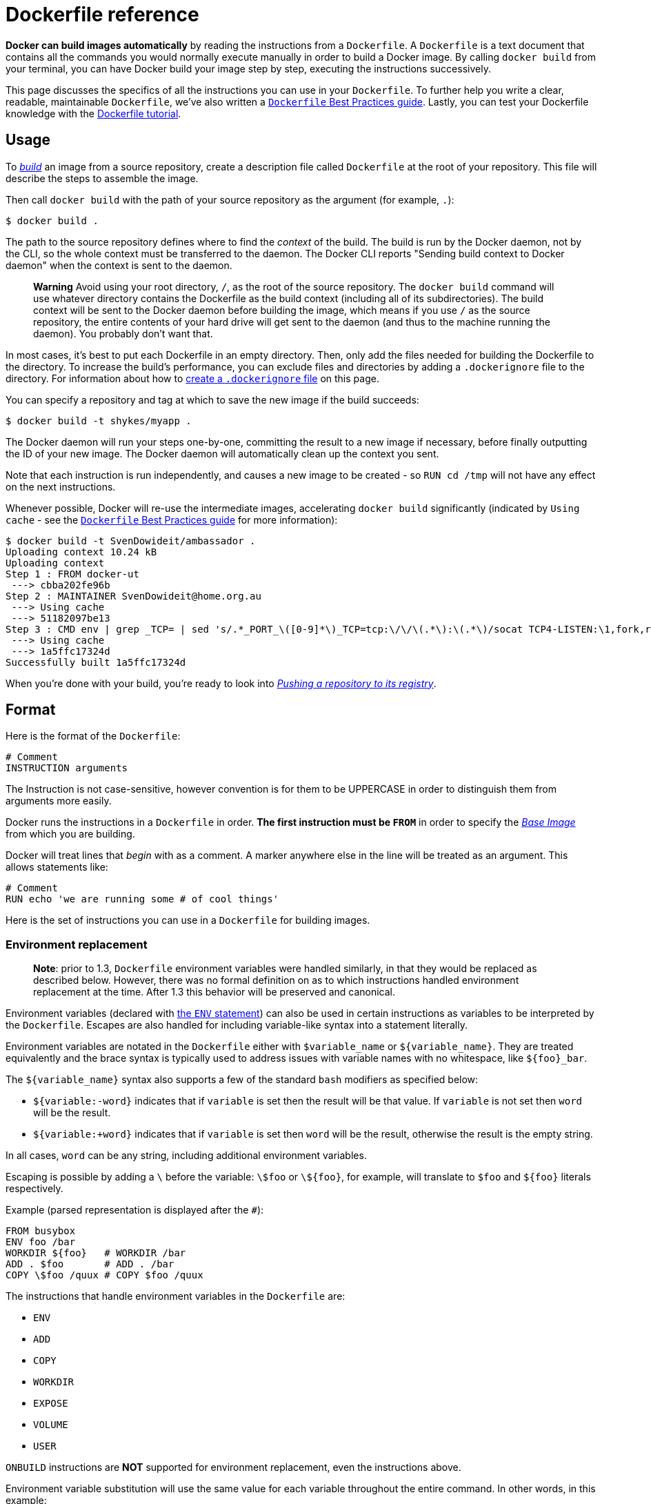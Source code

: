 = Dockerfile reference

*Docker can build images automatically* by reading the instructions
from a `Dockerfile`. A `Dockerfile` is a text document that contains all
the commands you would normally execute manually in order to build a
Docker image. By calling `docker build` from your terminal, you can have
Docker build your image step by step, executing the instructions
successively.

This page discusses the specifics of all the instructions you can use in your
`Dockerfile`. To further help you write a clear, readable, maintainable
`Dockerfile`, we've also written a link:/articles/dockerfile_best-practices[`Dockerfile` Best Practices
guide]. Lastly, you can test your
Dockerfile knowledge with the link:/userguide/level1[Dockerfile tutorial].

== Usage

To link:/reference/commandline/cli/#build[_build_] an image from a source repository,
create a description file called `Dockerfile` at the root of your repository.
This file will describe the steps to assemble the image.

Then call `docker build` with the path of your source repository as the argument
(for example, `.`):

----
$ docker build .
----

The path to the source repository defines where to find the _context_ of
the build. The build is run by the Docker daemon, not by the CLI, so the
whole context must be transferred to the daemon. The Docker CLI reports
"Sending build context to Docker daemon" when the context is sent to the daemon.

____

*Warning*
Avoid using your root directory, `/`, as the root of the source repository. The
`docker build` command will use whatever directory contains the Dockerfile as the build
context (including all of its subdirectories). The build context will be sent to the
Docker daemon before building the image, which means if you use `/` as the source
repository, the entire contents of your hard drive will get sent to the daemon (and
thus to the machine running the daemon). You probably don't want that.

____

In most cases, it's best to put each Dockerfile in an empty directory. Then,
only add the files needed for building the Dockerfile to the directory. To
increase the build's performance, you can exclude files and directories by
adding a `.dockerignore` file to the directory. For information about how to
<<the-dockerignore-file,create a `.dockerignore` file>> on this page.

You can specify a repository and tag at which to save the new image if
the build succeeds:

----
$ docker build -t shykes/myapp .
----

The Docker daemon will run your steps one-by-one, committing the result
to a new image if necessary, before finally outputting the ID of your
new image. The Docker daemon will automatically clean up the context you
sent.

Note that each instruction is run independently, and causes a new image
to be created - so `RUN cd /tmp` will not have any effect on the next
instructions.

Whenever possible, Docker will re-use the intermediate images,
accelerating `docker build` significantly (indicated by `Using cache` -
see the link:/articles/dockerfile_best-practices/#build-cache[`Dockerfile` Best Practices
guide] for more information):

----
$ docker build -t SvenDowideit/ambassador .
Uploading context 10.24 kB
Uploading context
Step 1 : FROM docker-ut
 ---> cbba202fe96b
Step 2 : MAINTAINER SvenDowideit@home.org.au
 ---> Using cache
 ---> 51182097be13
Step 3 : CMD env | grep _TCP= | sed 's/.*_PORT_\([0-9]*\)_TCP=tcp:\/\/\(.*\):\(.*\)/socat TCP4-LISTEN:\1,fork,reuseaddr TCP4:\2:\3 \&/'  | sh && top
 ---> Using cache
 ---> 1a5ffc17324d
Successfully built 1a5ffc17324d
----

When you're done with your build, you're ready to look into link:/userguide/dockerrepos/#contributing-to-docker-hub[_Pushing a
repository to its registry_].

== Format

Here is the format of the `Dockerfile`:

----
# Comment
INSTRUCTION arguments
----

The Instruction is not case-sensitive, however convention is for them to
be UPPERCASE in order to distinguish them from arguments more easily.

Docker runs the instructions in a `Dockerfile` in order. *The
first instruction must be `FROM`* in order to specify the link:/terms/image/#base-image[_Base
Image_] from which you are building.

Docker will treat lines that _begin_ with `#` as a
comment. A `#` marker anywhere else in the line will
be treated as an argument. This allows statements like:

----
# Comment
RUN echo 'we are running some # of cool things'
----

Here is the set of instructions you can use in a `Dockerfile` for building
images.

=== Environment replacement

____

*Note*: prior to 1.3, `Dockerfile` environment variables were handled
similarly, in that they would be replaced as described below. However, there
was no formal definition on as to which instructions handled environment
replacement at the time. After 1.3 this behavior will be preserved and
canonical.

____

Environment variables (declared with <<env,the `ENV` statement>>) can also be
used in certain instructions as variables to be interpreted by the
`Dockerfile`. Escapes are also handled for including variable-like syntax
into a statement literally.

Environment variables are notated in the `Dockerfile` either with
`$variable_name` or `${variable_name}`. They are treated equivalently and the
brace syntax is typically used to address issues with variable names with no
whitespace, like `${foo}_bar`.

The `${variable_name}` syntax also supports a few of the standard `bash`
modifiers as specified below:

* `${variable:-word}` indicates that if `variable` is set then the result
 will be that value. If `variable` is not set then `word` will be the result.
* `${variable:+word}` indicates that if `variable` is set then `word` will be
 the result, otherwise the result is the empty string.

In all cases, `word` can be any string, including additional environment
variables.

Escaping is possible by adding a `\` before the variable: `\$foo` or `\${foo}`,
for example, will translate to `$foo` and `${foo}` literals respectively.

Example (parsed representation is displayed after the `#`):

----
FROM busybox
ENV foo /bar
WORKDIR ${foo}   # WORKDIR /bar
ADD . $foo       # ADD . /bar
COPY \$foo /quux # COPY $foo /quux
----

The instructions that handle environment variables in the `Dockerfile` are:

* `ENV`
* `ADD`
* `COPY`
* `WORKDIR`
* `EXPOSE`
* `VOLUME`
* `USER`

`ONBUILD` instructions are *NOT* supported for environment replacement, even
the instructions above.

Environment variable substitution will use the same value for each variable
throughout the entire command. In other words, in this example:

----
ENV abc=hello
ENV abc=bye def=$abc
ENV ghi=$abc
----

will result in `def` having a value of `hello`, not `bye`. However,
`ghi` will have a value of `bye` because it is not part of the same command
that set `abc` to `bye`.

=== .dockerignore file

If a file named `.dockerignore` exists in the root of `PATH`, then Docker
interprets it as a newline-separated list of exclusion patterns. Docker excludes
files or directories relative to `PATH` that match these exclusion patterns. If
there are any `.dockerignore` files in `PATH` subdirectories, Docker treats
them as normal files. 

Filepaths in `.dockerignore` are absolute with the current directory as the
root. Wildcards are allowed but the search is not recursive. Globbing (file name
expansion) is done using Go's
http://golang.org/pkg/path/filepath#Match[filepath.Match] rules.

You can specify exceptions to exclusion rules. To do this, simply prefix a
pattern with an `!` (exclamation mark) in the same way you would in a
`.gitignore` file. Currently there is no support for regular expressions.
Formats like `[^temp*]` are ignored. 

The following is an example `.dockerignore` file:

----
    */temp*
    */*/temp*
    temp?
    *.md
    !LICENCSE.md

----

This file causes the following build behavior:

|===
|Rule |Behavior 

|`*/temp*` |Exclude all files with names starting with`temp` in any subdirectory below the root directory. For example, a file named`/somedir/temporary.txt` is ignored. 
|`*/*/temp*` |Exclude files starting with name `temp` from any subdirectory that is two levels below the root directory. For example, the file `/somedir/subdir/temporary.txt` is ignored. 
|`temp?` |Exclude the files that match the pattern in the root directory. For example, the files `tempa`, `tempb` in the root directory are ignored. 
|`*.md` |Exclude all markdown files. 
|`!LICENSE.md` |Exception to the exclude all Markdown files is this file, `LICENSE.md`, include this file in the build. 
|===

The placement of `!` exception rules influences the matching algorithm; the
last line of the `.dockerignore` that matches a particular file determines
whether it is included or excluded. In the above example, the `LICENSE.md` file
matches both the `*.md` and `!LICENSE.md` rule. If you reverse the lines in the
example:

----
    */temp*
    */*/temp*
    temp?
    !LICENCSE.md
    *.md
----

The build would exclude `LICENSE.md` because the last `*.md` rule adds all
Markdown files back onto the ignore list. The `!LICENSE.md` rule has no effect
because the subsequent `*.md` rule overrides it.

You can even use the `.dockerignore` file to ignore the `Dockerfile` and
`.dockerignore` files. This is useful if you are copying files from the root of
the build context into your new container but do not want to include the
`Dockerfile` or `.dockerignore` files (e.g. `ADD . /someDir/`).

== FROM

----
FROM <image>
----

Or

----
FROM <image>:<tag>
----

Or

----
FROM <image>@<digest>
----

The `FROM` instruction sets the link:/terms/image/#base-image[_Base Image_]
for subsequent instructions. As such, a valid `Dockerfile` must have `FROM` as
its first instruction. The image can be any valid image – it is especially easy
to start by *pulling an image* from the [_Public Repositories_](
/userguide/dockerrepos).

`FROM` must be the first non-comment instruction in the `Dockerfile`.

`FROM` can appear multiple times within a single `Dockerfile` in order to create
multiple images. Simply make a note of the last image ID output by the commit
before each new `FROM` command.

The `tag` or `digest` values are optional. If you omit either of them, the builder
assumes a `latest` by default. The builder returns an error if it cannot match
the `tag` value.

== MAINTAINER

----
MAINTAINER <name>
----

The `MAINTAINER` instruction allows you to set the _Author_ field of the
generated images.

== RUN

RUN has 2 forms:

* `RUN &lt;command&gt;` (the command is run in a shell - `/bin/sh -c` - _shell_ form)
* `RUN [&quot;executable&quot;, &quot;param1&quot;, &quot;param2&quot;]` (*exec* form)

The `RUN` instruction will execute any commands in a new layer on top of the
current image and commit the results. The resulting committed image will be
used for the next step in the `Dockerfile`.

Layering `RUN` instructions and generating commits conforms to the core
concepts of Docker where commits are cheap and containers can be created from
any point in an image's history, much like source control.

The _exec_ form makes it possible to avoid shell string munging, and to `RUN`
commands using a base image that does not contain `/bin/sh`.

____

*Note*:
To use a different shell, other than '/bin/sh', use the _exec_ form
passing in the desired shell. For example,
`RUN [&quot;/bin/bash&quot;, &quot;-c&quot;, &quot;echo hello&quot;]`

*Note*:
The _exec_ form is parsed as a JSON array, which means that
you must use double-quotes (&quot;) around words not single-quotes (').

*Note*:
Unlike the _shell_ form, the _exec_ form does not invoke a command shell.
This means that normal shell processing does not happen. For example,
`RUN [ &quot;echo&quot;, &quot;$HOME&quot; ]` will not do variable substitution on `$HOME`.
If you want shell processing then either use the _shell_ form or execute
a shell directly, for example: `RUN [ &quot;sh&quot;, &quot;-c&quot;, &quot;echo&quot;, &quot;$HOME&quot; ]`.

____

The cache for `RUN` instructions isn't invalidated automatically during
the next build. The cache for an instruction like
`RUN apt-get dist-upgrade -y` will be reused during the next build. The
cache for `RUN` instructions can be invalidated by using the `--no-cache`
flag, for example `docker build --no-cache`.

See the link:/articles/dockerfile_best-practices/#build-cache[`Dockerfile` Best Practices
guide] for more information.

The cache for `RUN` instructions can be invalidated by `ADD` instructions. See
<<add,below>> for details.

=== Known issues (RUN)

* https://github.com/docker/docker/issues/783[Issue 783] is about file
 permissions problems that can occur when using the AUFS file system. You
 might notice it during an attempt to `rm` a file, for example.

For systems that have recent aufs version (i.e., `dirperm1` mount option can
 be set), docker will attempt to fix the issue automatically by mounting
 the layers with `dirperm1` option. More details on `dirperm1` option can be
 found at http://aufs.sourceforge.net/aufs3/man.html[`aufs` man page]

If your system doesn't have support for `dirperm1`, the issue describes a workaround.

== CMD

The `CMD` instruction has three forms:

* `CMD [&quot;executable&quot;,&quot;param1&quot;,&quot;param2&quot;]` (*exec* form, this is the preferred form)
* `CMD [&quot;param1&quot;,&quot;param2&quot;]` (as _default parameters to ENTRYPOINT_)
* `CMD command param1 param2` (*shell* form)

There can only be one `CMD` instruction in a `Dockerfile`. If you list more than one `CMD`
then only the last `CMD` will take effect.

*The main purpose of a `CMD` is to provide defaults for an executing
container.* These defaults can include an executable, or they can omit
the executable, in which case you must specify an `ENTRYPOINT`
instruction as well.

____

*Note*:
If `CMD` is used to provide default arguments for the `ENTRYPOINT`
instruction, both the `CMD` and `ENTRYPOINT` instructions should be specified
with the JSON array format.

*Note*:
The _exec_ form is parsed as a JSON array, which means that
you must use double-quotes (&quot;) around words not single-quotes (').

*Note*:
Unlike the _shell_ form, the _exec_ form does not invoke a command shell.
This means that normal shell processing does not happen. For example,
`CMD [ &quot;echo&quot;, &quot;$HOME&quot; ]` will not do variable substitution on `$HOME`.
If you want shell processing then either use the _shell_ form or execute
a shell directly, for example: `CMD [ &quot;sh&quot;, &quot;-c&quot;, &quot;echo&quot;, &quot;$HOME&quot; ]`.

____

When used in the shell or exec formats, the `CMD` instruction sets the command
to be executed when running the image.

If you use the _shell_ form of the `CMD`, then the `&lt;command&gt;` will execute in
`/bin/sh -c`:

----
FROM ubuntu
CMD echo "This is a test." | wc -
----

If you want to *run your* `&lt;command&gt;` *without a shell* then you must
express the command as a JSON array and give the full path to the executable.
*This array form is the preferred format of `CMD`.* Any additional parameters
must be individually expressed as strings in the array:

----
FROM ubuntu
CMD ["/usr/bin/wc","--help"]
----

If you would like your container to run the same executable every time, then
you should consider using `ENTRYPOINT` in combination with `CMD`. See
<<entrypoint,_ENTRYPOINT_>>.

If the user specifies arguments to `docker run` then they will override the
default specified in `CMD`.

____

*Note*:
don't confuse `RUN` with `CMD`. `RUN` actually runs a command and commits
the result; `CMD` does not execute anything at build time, but specifies
the intended command for the image.

____

== LABEL

----
LABEL <key>=<value> <key>=<value> <key>=<value> ...
----

The `LABEL` instruction adds metadata to an image. A `LABEL` is a
key-value pair. To include spaces within a `LABEL` value, use quotes and
backslashes as you would in command-line parsing.

----
LABEL "com.example.vendor"="ACME Incorporated"
----

An image can have more than one label. To specify multiple labels, separate each
key-value pair with whitespace.

----
LABEL com.example.label-with-value="foo"
LABEL version="1.0"
LABEL description="This text illustrates \
that label-values can span multiple lines."
----

Docker recommends combining labels in a single `LABEL` instruction where
possible. Each `LABEL` instruction produces a new layer which can result in an
inefficient image if you use many labels. This example results in four image
layers. 

----
LABEL multi.label1="value1" multi.label2="value2" other="value3"
----

Labels are additive including `LABEL`s in `FROM` images. As the system
encounters and then applies a new label, new `key`s override any previous labels
with identical keys. 

To view an image's labels, use the `docker inspect` command.

----
"Labels": {
    "com.example.vendor": "ACME Incorporated"
    "com.example.label-with-value": "foo",
    "version": "1.0",
    "description": "This text illustrates that label-values can span multiple lines.",
    "multi.label1": "value1",
    "multi.label2": "value2",
    "other": "value3"
},
----

== EXPOSE

----
EXPOSE <port> [<port>...]
----

The `EXPOSE` instructions informs Docker that the container will listen on the
specified network ports at runtime. Docker uses this information to interconnect
containers using links (see the link:/userguide/dockerlinks[Docker User
Guide]) and to determine which ports to expose to the
host when link:/reference/run/#expose-incoming-ports[using the -P flag].

____

*Note*:
`EXPOSE` doesn't define which ports can be exposed to the host or make ports
accessible from the host by default. To expose ports to the host, at runtime,
link:/userguide/dockerlinks[use the `-p` flag] or
link:/reference/run/#expose-incoming-ports[the -P flag].

____

== ENV

----
ENV <key> <value>
ENV <key>=<value> ...
----

The `ENV` instruction sets the environment variable `&lt;key&gt;` to the value
`&lt;value&gt;`. This value will be in the environment of all "descendent" `Dockerfile`
commands and can be <<environment-replacement,replaced inline>> in many as well.

The `ENV` instruction has two forms. The first form, `ENV &lt;key&gt; &lt;value&gt;`,
will set a single variable to a value. The entire string after the first
space will be treated as the `&lt;value&gt;` - including characters such as
spaces and quotes.

The second form, `ENV &lt;key&gt;=&lt;value&gt; ...`, allows for multiple variables to
be set at one time. Notice that the second form uses the equals sign (=)
in the syntax, while the first form does not. Like command line parsing,
quotes and backslashes can be used to include spaces within values.

For example:

----
ENV myName="John Doe" myDog=Rex\ The\ Dog \
    myCat=fluffy
----

and

----
ENV myName John Doe
ENV myDog Rex The Dog
ENV myCat fluffy
----

will yield the same net results in the final container, but the first form
does it all in one layer.

The environment variables set using `ENV` will persist when a container is run
from the resulting image. You can view the values using `docker inspect`, and
change them using `docker run --env &lt;key&gt;=&lt;value&gt;`.

____

*Note*:
Environment persistence can cause unexpected effects. For example,
setting `ENV DEBIAN_FRONTEND noninteractive` may confuse apt-get
users on a Debian-based image. To set a value for a single command, use
`RUN &lt;key&gt;=&lt;value&gt; &lt;command&gt;`.

____

== ADD

ADD has two forms:

* `ADD &lt;src&gt;... &lt;dest&gt;`
* `ADD [&quot;&lt;src&gt;&quot;,... &quot;&lt;dest&gt;&quot;]` (this form is required for paths containing
whitespace)

The `ADD` instruction copies new files, directories or remote file URLs from `&lt;src&gt;`
and adds them to the filesystem of the container at the path `&lt;dest&gt;`. 

Multiple `&lt;src&gt;` resource may be specified but if they are files or
directories then they must be relative to the source directory that is
being built (the context of the build).

Each `&lt;src&gt;` may contain wildcards and matching will be done using Go's
http://golang.org/pkg/path/filepath#Match[filepath.Match] rules.
For most command line uses this should act as expected, for example:

----
ADD hom* /mydir/        # adds all files starting with "hom"
ADD hom?.txt /mydir/    # ? is replaced with any single character
----

The `&lt;dest&gt;` is an absolute path, or a path relative to `WORKDIR`, into which
the source will be copied inside the destination container.

----
ADD test aDir/          # adds "test" to `WORKDIR`/aDir/
----

All new files and directories are created with a UID and GID of 0.

In the case where `&lt;src&gt;` is a remote file URL, the destination will
have permissions of 600. If the remote file being retrieved has an HTTP
`Last-Modified` header, the timestamp from that header will be used
to set the `mtime` on the destination file. However, like any other file
processed during an `ADD`, `mtime` will not be included in the determination
of whether or not the file has changed and the cache should be updated.

____

*Note*:
If you build by passing a `Dockerfile` through STDIN (`docker
build - &lt; somefile`), there is no build context, so the `Dockerfile`
can only contain a URL based `ADD` instruction. You can also pass a
compressed archive through STDIN: (`docker build - &lt; archive.tar.gz`),
the `Dockerfile` at the root of the archive and the rest of the
archive will get used at the context of the build.

*Note*:
If your URL files are protected using authentication, you
will need to use `RUN wget`, `RUN curl` or use another tool from
within the container as the `ADD` instruction does not support
authentication.

*Note*:
The first encountered `ADD` instruction will invalidate the cache for all
following instructions from the Dockerfile if the contents of `&lt;src&gt;` have
changed. This includes invalidating the cache for `RUN` instructions.
See the link:/articles/dockerfile_best-practices/#build-cache[`Dockerfile` Best Practices
guide] for more information.

____

The copy obeys the following rules:

* The `&lt;src&gt;` path must be inside the _context_ of the build;
 you cannot `ADD ../something /something`, because the first step of a
 `docker build` is to send the context directory (and subdirectories) to the
 docker daemon.

* If `&lt;src&gt;` is a URL and `&lt;dest&gt;` does not end with a trailing slash, then a
 file is downloaded from the URL and copied to `&lt;dest&gt;`.

* If `&lt;src&gt;` is a URL and `&lt;dest&gt;` does end with a trailing slash, then the
 filename is inferred from the URL and the file is downloaded to
 `&lt;dest&gt;/&lt;filename&gt;`. For instance, `ADD http://example.com/foobar /` would
 create the file `/foobar`. The URL must have a nontrivial path so that an
 appropriate filename can be discovered in this case (`http://example.com`
 will not work).

* If `&lt;src&gt;` is a directory, the entire contents of the directory are copied,
 including filesystem metadata. 

* If `&lt;src&gt;` is a _local_ tar archive in a recognized compression format
 (identity, gzip, bzip2 or xz) then it is unpacked as a directory. Resources
 from _remote_ URLs are *not* decompressed. When a directory is copied or
 unpacked, it has the same behavior as `tar -x`: the result is the union of:

.. Whatever existed at the destination path and
.. The contents of the source tree, with conflicts resolved in favor
 of "2." on a file-by-file basis.
* If `&lt;src&gt;` is any other kind of file, it is copied individually along with
 its metadata. In this case, if `&lt;dest&gt;` ends with a trailing slash `/`, it
 will be considered a directory and the contents of `&lt;src&gt;` will be written
 at `&lt;dest&gt;/base(&lt;src&gt;)`.

* If multiple `&lt;src&gt;` resources are specified, either directly or due to the
 use of a wildcard, then `&lt;dest&gt;` must be a directory, and it must end with
 a slash `/`.

* If `&lt;dest&gt;` does not end with a trailing slash, it will be considered a
 regular file and the contents of `&lt;src&gt;` will be written at `&lt;dest&gt;`.

* If `&lt;dest&gt;` doesn't exist, it is created along with all missing directories
 in its path.

== COPY

COPY has two forms:

* `COPY &lt;src&gt;... &lt;dest&gt;`
* `COPY [&quot;&lt;src&gt;&quot;,... &quot;&lt;dest&gt;&quot;]` (this form is required for paths containing
whitespace)

The `COPY` instruction copies new files or directories from `&lt;src&gt;`
and adds them to the filesystem of the container at the path `&lt;dest&gt;`.

Multiple `&lt;src&gt;` resource may be specified but they must be relative
to the source directory that is being built (the context of the build).

Each `&lt;src&gt;` may contain wildcards and matching will be done using Go's
http://golang.org/pkg/path/filepath#Match[filepath.Match] rules.
For most command line uses this should act as expected, for example:

----
COPY hom* /mydir/        # adds all files starting with "hom"
COPY hom?.txt /mydir/    # ? is replaced with any single character
----

The `&lt;dest&gt;` is an absolute path, or a path relative to `WORKDIR`, into which
the source will be copied inside the destination container.

----
COPY test aDir/          # adds "test" to `WORKDIR`/aDir/
----

All new files and directories are created with a UID and GID of 0.

____

*Note*:
If you build using STDIN (`docker build - &lt; somefile`), there is no
build context, so `COPY` can't be used.

____

The copy obeys the following rules:

* The `&lt;src&gt;` path must be inside the _context_ of the build;
 you cannot `COPY ../something /something`, because the first step of a
 `docker build` is to send the context directory (and subdirectories) to the
 docker daemon.

* If `&lt;src&gt;` is a directory, the entire contents of the directory are copied,
 including filesystem metadata. 

* If `&lt;src&gt;` is any other kind of file, it is copied individually along with
 its metadata. In this case, if `&lt;dest&gt;` ends with a trailing slash `/`, it
 will be considered a directory and the contents of `&lt;src&gt;` will be written
 at `&lt;dest&gt;/base(&lt;src&gt;)`.

* If multiple `&lt;src&gt;` resources are specified, either directly or due to the
 use of a wildcard, then `&lt;dest&gt;` must be a directory, and it must end with
 a slash `/`.

* If `&lt;dest&gt;` does not end with a trailing slash, it will be considered a
 regular file and the contents of `&lt;src&gt;` will be written at `&lt;dest&gt;`.

* If `&lt;dest&gt;` doesn't exist, it is created along with all missing directories
 in its path.

== ENTRYPOINT

ENTRYPOINT has two forms:

* `ENTRYPOINT [&quot;executable&quot;, &quot;param1&quot;, &quot;param2&quot;]`
 (the preferred _exec_ form)
* `ENTRYPOINT command param1 param2`
 (*shell* form)

An `ENTRYPOINT` allows you to configure a container that will run as an executable.

For example, the following will start nginx with its default content, listening
on port 80:

----
docker run -i -t --rm -p 80:80 nginx
----

Command line arguments to `docker run &lt;image&gt;` will be appended after all
elements in an _exec_ form `ENTRYPOINT`, and will override all elements specified
using `CMD`.
This allows arguments to be passed to the entry point, i.e., `docker run &lt;image&gt; -d`
will pass the `-d` argument to the entry point.
You can override the `ENTRYPOINT` instruction using the `docker run --entrypoint`
flag.

The _shell_ form prevents any `CMD` or `run` command line arguments from being
used, but has the disadvantage that your `ENTRYPOINT` will be started as a
subcommand of `/bin/sh -c`, which does not pass signals.
This means that the executable will not be the container's `PID 1` - and
will _not_ receive Unix signals - so your executable will not receive a
`SIGTERM` from `docker stop &lt;container&gt;`.

Only the last `ENTRYPOINT` instruction in the `Dockerfile` will have an effect.

=== Exec form ENTRYPOINT example

You can use the _exec_ form of `ENTRYPOINT` to set fairly stable default commands
and arguments and then use either form of `CMD` to set additional defaults that
are more likely to be changed.

----
FROM ubuntu
ENTRYPOINT ["top", "-b"]
CMD ["-c"]
----

When you run the container, you can see that `top` is the only process:

----
$ docker run -it --rm --name test  top -H
top - 08:25:00 up  7:27,  0 users,  load average: 0.00, 0.01, 0.05
Threads:   1 total,   1 running,   0 sleeping,   0 stopped,   0 zombie
%Cpu(s):  0.1 us,  0.1 sy,  0.0 ni, 99.7 id,  0.0 wa,  0.0 hi,  0.0 si,  0.0 st
KiB Mem:   2056668 total,  1616832 used,   439836 free,    99352 buffers
KiB Swap:  1441840 total,        0 used,  1441840 free.  1324440 cached Mem

  PID USER      PR  NI    VIRT    RES    SHR S %CPU %MEM     TIME+ COMMAND
    1 root      20   0   19744   2336   2080 R  0.0  0.1   0:00.04 top
----

To examine the result further, you can use `docker exec`:

----
$ docker exec -it test ps aux
USER       PID %CPU %MEM    VSZ   RSS TTY      STAT START   TIME COMMAND
root         1  2.6  0.1  19752  2352 ?        Ss+  08:24   0:00 top -b -H
root         7  0.0  0.1  15572  2164 ?        R+   08:25   0:00 ps aux
----

And you can gracefully request `top` to shut down using `docker stop test`.

The following `Dockerfile` shows using the `ENTRYPOINT` to run Apache in the
foreground (i.e., as `PID 1`):

----
FROM debian:stable
RUN apt-get update && apt-get install -y --force-yes apache2
EXPOSE 80 443
VOLUME ["/var/www", "/var/log/apache2", "/etc/apache2"]
ENTRYPOINT ["/usr/sbin/apache2ctl", "-D", "FOREGROUND"]
----

If you need to write a starter script for a single executable, you can ensure that
the final executable receives the Unix signals by using `exec` and `gosu`
commands:

[source,bash]
----
#!/bin/bash
set -e

if [ "$1" = 'postgres' ]; then
    chown -R postgres "$PGDATA"

    if [ -z "$(ls -A "$PGDATA")" ]; then
        gosu postgres initdb
    fi

    exec gosu postgres "$@"
fi

exec "$@"
----

Lastly, if you need to do some extra cleanup (or communicate with other containers)
on shutdown, or are co-ordinating more than one executable, you may need to ensure
that the `ENTRYPOINT` script receives the Unix signals, passes them on, and then
does some more work:

----
#!/bin/sh
# Note: I've written this using sh so it works in the busybox container too

# USE the trap if you need to also do manual cleanup after the service is stopped,
#     or need to start multiple services in the one container
trap "echo TRAPed signal" HUP INT QUIT KILL TERM

# start service in background here
/usr/sbin/apachectl start

echo "[hit enter key to exit] or run 'docker stop <container>'"
read

# stop service and clean up here
echo "stopping apache"
/usr/sbin/apachectl stop

echo "exited $0"
----

If you run this image with `docker run -it --rm -p 80:80 --name test apache`,
you can then examine the container's processes with `docker exec`, or `docker top`,
and then ask the script to stop Apache:

[source,bash]
----
$ docker exec -it test ps aux
USER       PID %CPU %MEM    VSZ   RSS TTY      STAT START   TIME COMMAND
root         1  0.1  0.0   4448   692 ?        Ss+  00:42   0:00 /bin/sh /run.sh 123 cmd cmd2
root        19  0.0  0.2  71304  4440 ?        Ss   00:42   0:00 /usr/sbin/apache2 -k start
www-data    20  0.2  0.2 360468  6004 ?        Sl   00:42   0:00 /usr/sbin/apache2 -k start
www-data    21  0.2  0.2 360468  6000 ?        Sl   00:42   0:00 /usr/sbin/apache2 -k start
root        81  0.0  0.1  15572  2140 ?        R+   00:44   0:00 ps aux
$ docker top test
PID                 USER                COMMAND
10035               root                {run.sh} /bin/sh /run.sh 123 cmd cmd2
10054               root                /usr/sbin/apache2 -k start
10055               33                  /usr/sbin/apache2 -k start
10056               33                  /usr/sbin/apache2 -k start
$ /usr/bin/time docker stop test
test
real	0m 0.27s
user	0m 0.03s
sys	0m 0.03s
----

____

*Note:* you can over ride the `ENTRYPOINT` setting using `--entrypoint`,
but this can only set the binary to _exec_ (no `sh -c` will be used).

*Note*:
The _exec_ form is parsed as a JSON array, which means that
you must use double-quotes (&quot;) around words not single-quotes (').

*Note*:
Unlike the _shell_ form, the _exec_ form does not invoke a command shell.
This means that normal shell processing does not happen. For example,
`ENTRYPOINT [ &quot;echo&quot;, &quot;$HOME&quot; ]` will not do variable substitution on `$HOME`.
If you want shell processing then either use the _shell_ form or execute
a shell directly, for example: `ENTRYPOINT [ &quot;sh&quot;, &quot;-c&quot;, &quot;echo&quot;, &quot;$HOME&quot; ]`.
Variables that are defined in the `Dockerfile`using `ENV`, will be substituted by
the `Dockerfile` parser.

____

=== Shell form ENTRYPOINT example

You can specify a plain string for the `ENTRYPOINT` and it will execute in `/bin/sh -c`.
This form will use shell processing to substitute shell environment variables,
and will ignore any `CMD` or `docker run` command line arguments.
To ensure that `docker stop` will signal any long running `ENTRYPOINT` executable
correctly, you need to remember to start it with `exec`:

----
FROM ubuntu
ENTRYPOINT exec top -b
----

When you run this image, you'll see the single `PID 1` process:

----
$ docker run -it --rm --name test top
Mem: 1704520K used, 352148K free, 0K shrd, 0K buff, 140368121167873K cached
CPU:   5% usr   0% sys   0% nic  94% idle   0% io   0% irq   0% sirq
Load average: 0.08 0.03 0.05 2/98 6
  PID  PPID USER     STAT   VSZ %VSZ %CPU COMMAND
    1     0 root     R     3164   0%   0% top -b
----

Which will exit cleanly on `docker stop`:

----
$ /usr/bin/time docker stop test
test
real    0m 0.20s
user    0m 0.02s
sys 0m 0.04s
----

If you forget to add `exec` to the beginning of your `ENTRYPOINT`:

----
FROM ubuntu
ENTRYPOINT top -b
CMD --ignored-param1
----

You can then run it (giving it a name for the next step):

----
$ docker run -it --name test top --ignored-param2
Mem: 1704184K used, 352484K free, 0K shrd, 0K buff, 140621524238337K cached
CPU:   9% usr   2% sys   0% nic  88% idle   0% io   0% irq   0% sirq
Load average: 0.01 0.02 0.05 2/101 7
  PID  PPID USER     STAT   VSZ %VSZ %CPU COMMAND
    1     0 root     S     3168   0%   0% /bin/sh -c top -b cmd cmd2
    7     1 root     R     3164   0%   0% top -b
----

You can see from the output of `top` that the specified `ENTRYPOINT` is not `PID 1`.

If you then run `docker stop test`, the container will not exit cleanly - the
`stop` command will be forced to send a `SIGKILL` after the timeout:

----
$ docker exec -it test ps aux
PID   USER     COMMAND
    1 root     /bin/sh -c top -b cmd cmd2
    7 root     top -b
    8 root     ps aux
$ /usr/bin/time docker stop test
test
real    0m 10.19s
user    0m 0.04s
sys 0m 0.03s
----

== VOLUME

----
VOLUME ["/data"]
----

The `VOLUME` instruction creates a mount point with the specified name
and marks it as holding externally mounted volumes from native host or other
containers. The value can be a JSON array, `VOLUME [&quot;/var/log/&quot;]`, or a plain
string with multiple arguments, such as `VOLUME /var/log` or `VOLUME /var/log
/var/db`. For more information/examples and mounting instructions via the
Docker client, refer to
link:/userguide/dockervolumes/#volume[_Share Directories via Volumes_]
documentation.

The `docker run` command initializes the newly created volume with any data
that exists at the specified location within the base image. For example,
consider the following Dockerfile snippet:

----
FROM ubuntu
RUN mkdir /myvol
RUN echo "hello world" > /myvol/greeting
VOLUME /myvol
----

This Dockerfile results in an image that causes `docker run`, to
create a new mount point at `/myvol` and copy the `greeting` file
into the newly created volume.

____

*Note*:
The list is parsed as a JSON array, which means that
you must use double-quotes (&quot;) around words not single-quotes (').

____

== USER

----
USER daemon
----

The `USER` instruction sets the user name or UID to use when running the image
and for any `RUN`, `CMD` and `ENTRYPOINT` instructions that follow it in the
`Dockerfile`.

== WORKDIR

----
WORKDIR /path/to/workdir
----

The `WORKDIR` instruction sets the working directory for any `RUN`, `CMD`,
`ENTRYPOINT`, `COPY` and `ADD` instructions that follow it in the `Dockerfile`.

It can be used multiple times in the one `Dockerfile`. If a relative path
is provided, it will be relative to the path of the previous `WORKDIR`
instruction. For example:

----
WORKDIR /a
WORKDIR b
WORKDIR c
RUN pwd
----

The output of the final `pwd` command in this `Dockerfile` would be
`/a/b/c`.

The `WORKDIR` instruction can resolve environment variables previously set using
`ENV`. You can only use environment variables explicitly set in the `Dockerfile`.
For example:

----
ENV DIRPATH /path
WORKDIR $DIRPATH/$DIRNAME
----

The output of the final `pwd` command in this `Dockerfile` would be
`/path/$DIRNAME`

== ONBUILD

----
ONBUILD [INSTRUCTION]
----

The `ONBUILD` instruction adds to the image a _trigger_ instruction to
be executed at a later time, when the image is used as the base for
another build. The trigger will be executed in the context of the
downstream build, as if it had been inserted immediately after the
`FROM` instruction in the downstream `Dockerfile`.

Any build instruction can be registered as a trigger.

This is useful if you are building an image which will be used as a base
to build other images, for example an application build environment or a
daemon which may be customized with user-specific configuration.

For example, if your image is a reusable Python application builder, it
will require application source code to be added in a particular
directory, and it might require a build script to be called _after_
that. You can't just call `ADD` and `RUN` now, because you don't yet
have access to the application source code, and it will be different for
each application build. You could simply provide application developers
with a boilerplate `Dockerfile` to copy-paste into their application, but
that is inefficient, error-prone and difficult to update because it
mixes with application-specific code.

The solution is to use `ONBUILD` to register advance instructions to
run later, during the next build stage.

Here's how it works:

. When it encounters an `ONBUILD` instruction, the builder adds a
 trigger to the metadata of the image being built. The instruction
 does not otherwise affect the current build.
. At the end of the build, a list of all triggers is stored in the
 image manifest, under the key `OnBuild`. They can be inspected with
 the `docker inspect` command.
. Later the image may be used as a base for a new build, using the
 `FROM` instruction. As part of processing the `FROM` instruction,
 the downstream builder looks for `ONBUILD` triggers, and executes
 them in the same order they were registered. If any of the triggers
 fail, the `FROM` instruction is aborted which in turn causes the
 build to fail. If all triggers succeed, the `FROM` instruction
 completes and the build continues as usual.
. Triggers are cleared from the final image after being executed. In
 other words they are not inherited by "grand-children" builds.

For example you might add something like this:

----
[...]
ONBUILD ADD . /app/src
ONBUILD RUN /usr/local/bin/python-build --dir /app/src
[...]
----

____

*Warning*: Chaining `ONBUILD` instructions using `ONBUILD ONBUILD` isn't allowed.

*Warning*: The `ONBUILD` instruction may not trigger `FROM` or `MAINTAINER` instructions.

____

== Dockerfile examples

----
# Nginx
#
# VERSION               0.0.1

FROM      ubuntu
MAINTAINER Victor Vieux <victor@docker.com>

LABEL Description="This image is used to start the foobar executable" Vendor="ACME Products" Version="1.0"
RUN apt-get update && apt-get install -y inotify-tools nginx apache2 openssh-server

# Firefox over VNC
#
# VERSION               0.3

FROM ubuntu

# Install vnc, xvfb in order to create a 'fake' display and firefox
RUN apt-get update && apt-get install -y x11vnc xvfb firefox
RUN mkdir ~/.vnc
# Setup a password
RUN x11vnc -storepasswd 1234 ~/.vnc/passwd
# Autostart firefox (might not be the best way, but it does the trick)
RUN bash -c 'echo "firefox" >> /.bashrc'

EXPOSE 5900
CMD    ["x11vnc", "-forever", "-usepw", "-create"]

# Multiple images example
#
# VERSION               0.1

FROM ubuntu
RUN echo foo > bar
# Will output something like ===> 907ad6c2736f

FROM ubuntu
RUN echo moo > oink
# Will output something like ===> 695d7793cbe4

# You᾿ll now have two images, 907ad6c2736f with /bar, and 695d7793cbe4 with
# /oink.
----